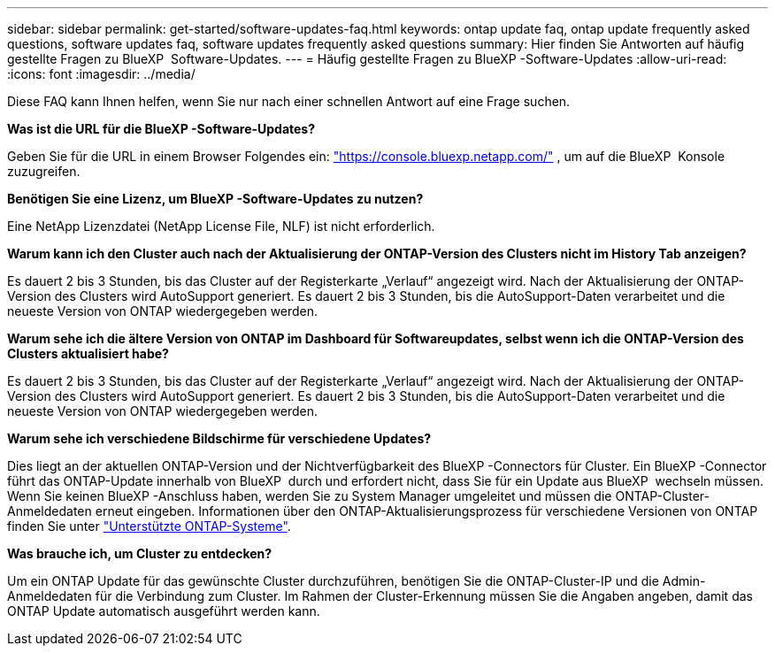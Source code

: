 ---
sidebar: sidebar 
permalink: get-started/software-updates-faq.html 
keywords: ontap update faq, ontap update frequently asked questions, software updates faq, software updates frequently asked questions 
summary: Hier finden Sie Antworten auf häufig gestellte Fragen zu BlueXP  Software-Updates. 
---
= Häufig gestellte Fragen zu BlueXP -Software-Updates
:allow-uri-read: 
:icons: font
:imagesdir: ../media/


[role="lead"]
Diese FAQ kann Ihnen helfen, wenn Sie nur nach einer schnellen Antwort auf eine Frage suchen.

*Was ist die URL für die BlueXP -Software-Updates?*

Geben Sie für die URL in einem Browser Folgendes ein: https://console.bluexp.netapp.com/["https://console.bluexp.netapp.com/"^] , um auf die BlueXP  Konsole zuzugreifen.

*Benötigen Sie eine Lizenz, um BlueXP -Software-Updates zu nutzen?*

Eine NetApp Lizenzdatei (NetApp License File, NLF) ist nicht erforderlich.

*Warum kann ich den Cluster auch nach der Aktualisierung der ONTAP-Version des Clusters nicht im History Tab anzeigen?*

Es dauert 2 bis 3 Stunden, bis das Cluster auf der Registerkarte „Verlauf“ angezeigt wird. Nach der Aktualisierung der ONTAP-Version des Clusters wird AutoSupport generiert. Es dauert 2 bis 3 Stunden, bis die AutoSupport-Daten verarbeitet und die neueste Version von ONTAP wiedergegeben werden.

*Warum sehe ich die ältere Version von ONTAP im Dashboard für Softwareupdates, selbst wenn ich die ONTAP-Version des Clusters aktualisiert habe?*

Es dauert 2 bis 3 Stunden, bis das Cluster auf der Registerkarte „Verlauf“ angezeigt wird. Nach der Aktualisierung der ONTAP-Version des Clusters wird AutoSupport generiert. Es dauert 2 bis 3 Stunden, bis die AutoSupport-Daten verarbeitet und die neueste Version von ONTAP wiedergegeben werden.

*Warum sehe ich verschiedene Bildschirme für verschiedene Updates?*

Dies liegt an der aktuellen ONTAP-Version und der Nichtverfügbarkeit des BlueXP -Connectors für Cluster. Ein BlueXP -Connector führt das ONTAP-Update innerhalb von BlueXP  durch und erfordert nicht, dass Sie für ein Update aus BlueXP  wechseln müssen. Wenn Sie keinen BlueXP -Anschluss haben, werden Sie zu System Manager umgeleitet und müssen die ONTAP-Cluster-Anmeldedaten erneut eingeben. Informationen über den ONTAP-Aktualisierungsprozess für verschiedene Versionen von ONTAP finden Sie unter link:https://docs.netapp.com/us-en/bluexp-software-updates/get-started/software-updates.html["Unterstützte ONTAP-Systeme"].

*Was brauche ich, um Cluster zu entdecken?*

Um ein ONTAP Update für das gewünschte Cluster durchzuführen, benötigen Sie die ONTAP-Cluster-IP und die Admin-Anmeldedaten für die Verbindung zum Cluster. Im Rahmen der Cluster-Erkennung müssen Sie die Angaben angeben, damit das ONTAP Update automatisch ausgeführt werden kann.
